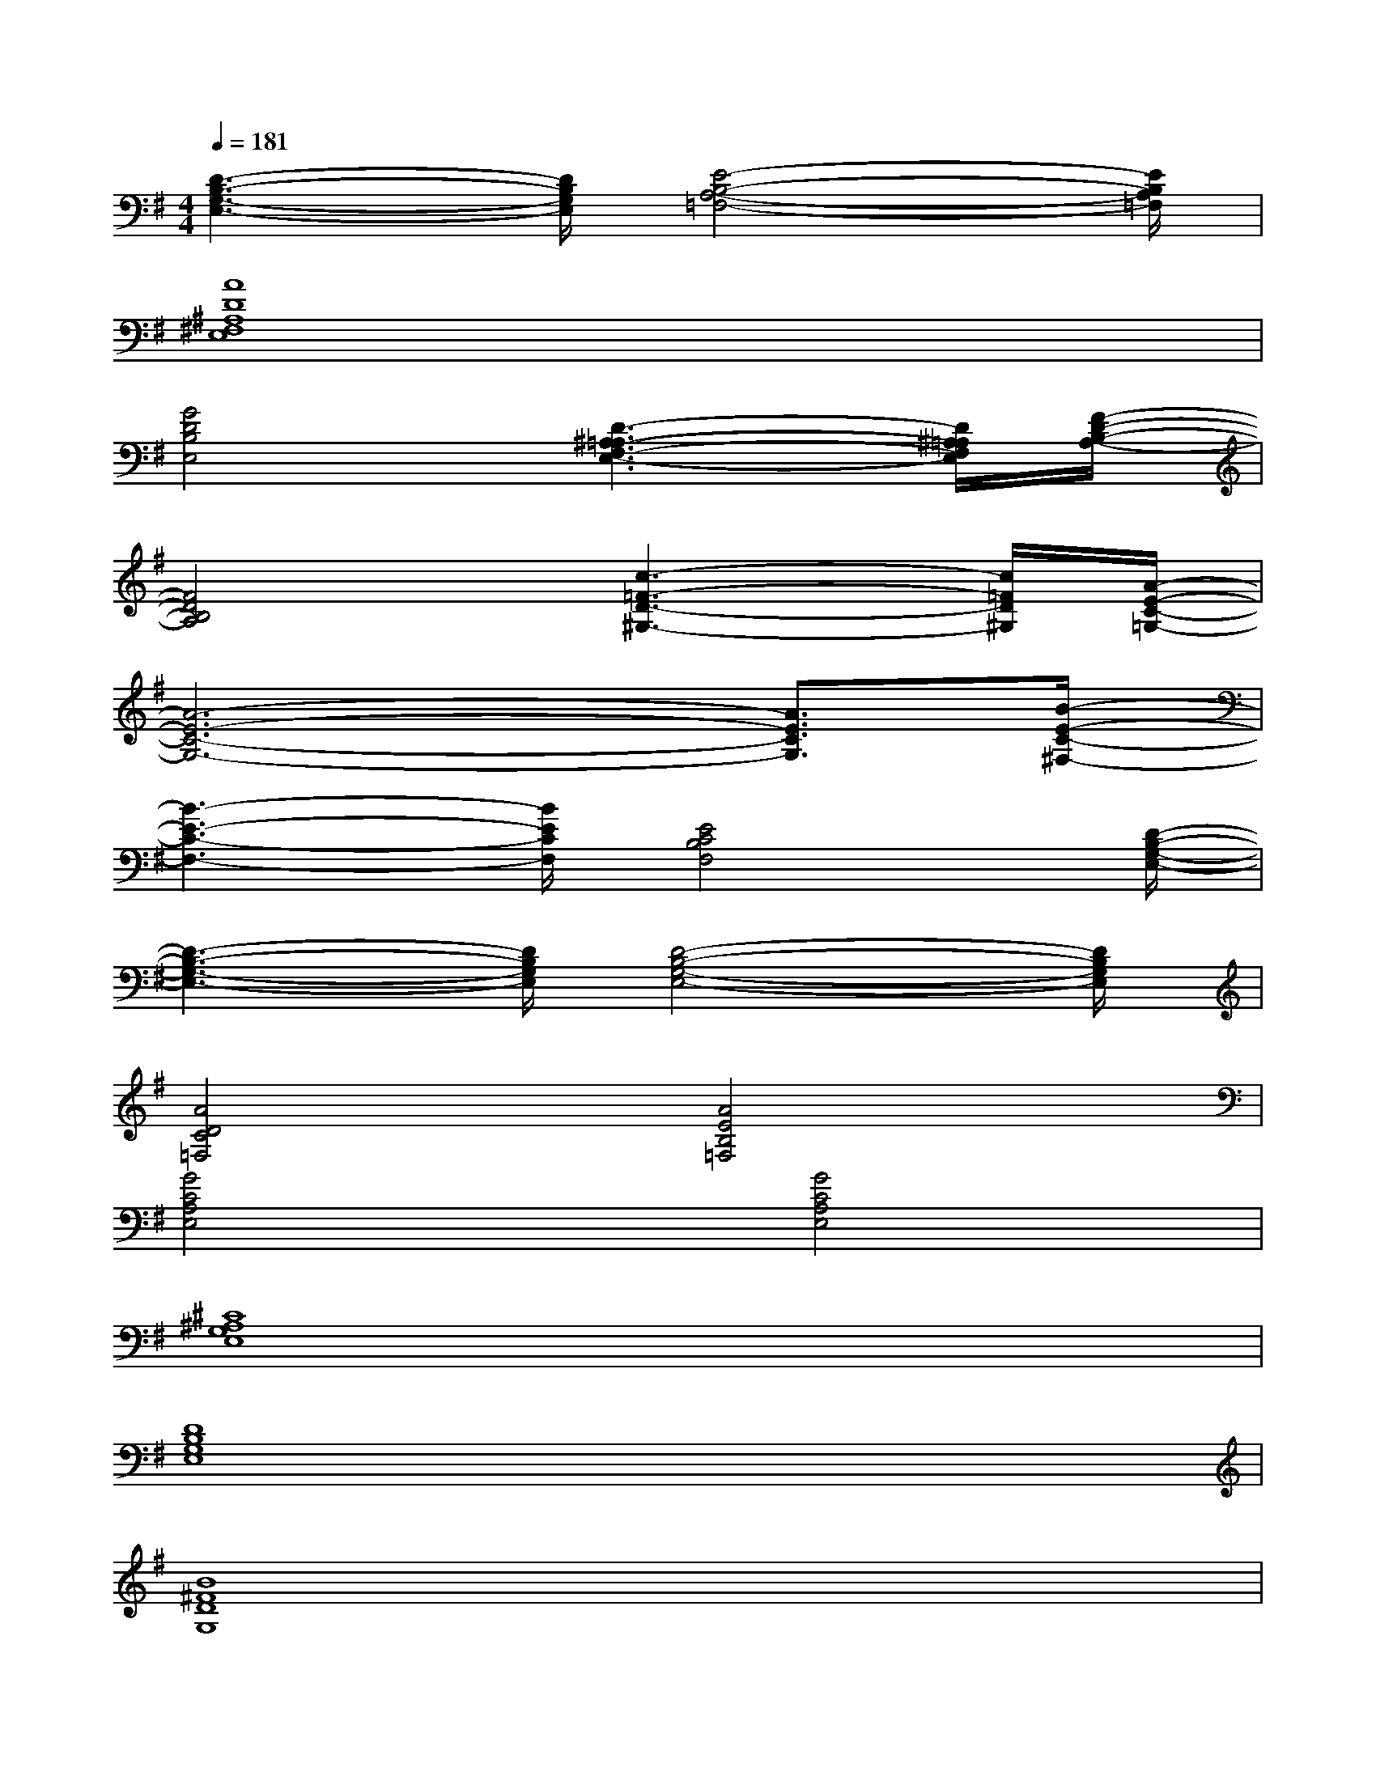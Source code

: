 X:1
T:
M:4/4
L:1/8
Q:1/4=181
K:G%1sharps
V:1
[D3-B,3-G,3-E,3-][D/2B,/2G,/2E,/2][E4-B,4-A,4-=F,4-][E/2B,/2A,/2=F,/2]|
[A8D8^A,8^F,8E,8]|
[G4D4B,4E,4][D3-^A,3-=A,3-F,3-E,3-][D/2^A,/2=A,/2F,/2E,/2][F/2-D/2-B,/2-A,/2-]|
[F4D4B,4A,4][c3-=F3-D3-^G,3-][c/2=F/2D/2^G,/2][A/2-E/2-C/2-=G,/2-]|
[A6-E6-C6-G,6-][A3/2E3/2C3/2G,3/2][B/2-E/2-C/2-^F,/2-]|
[B3-E3-C3-F,3-][B/2E/2C/2F,/2][E4C4B,4F,4][D/2-B,/2-G,/2-E,/2-]|
[D3-B,3-G,3-E,3-][D/2B,/2G,/2E,/2][D4-B,4-G,4-E,4-][D/2B,/2G,/2E,/2]|
[A4D4C4=F,4][A4E4B,4=F,4]|
[G4C4A,4E,4][G4C4A,4E,4]|
[^C8^A,8G,8E,8]|
[D8B,8G,8E,8]|
[B8^F8D8G,8]|
[E8D8B,8G,8]|
[B8F8^D8^C8G,8]|
[E8=C8B,8G,8]|
[B8E8C8F,8]